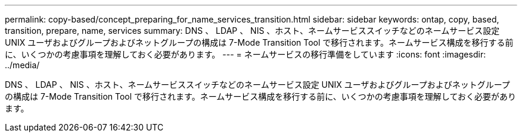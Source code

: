 ---
permalink: copy-based/concept_preparing_for_name_services_transition.html 
sidebar: sidebar 
keywords: ontap, copy, based, transition, prepare, name, services 
summary: DNS 、 LDAP 、 NIS 、ホスト、ネームサービススイッチなどのネームサービス設定 UNIX ユーザおよびグループおよびネットグループの構成は 7-Mode Transition Tool で移行されます。ネームサービス構成を移行する前に、いくつかの考慮事項を理解しておく必要があります。 
---
= ネームサービスの移行準備をしています
:icons: font
:imagesdir: ../media/


[role="lead"]
DNS 、 LDAP 、 NIS 、ホスト、ネームサービススイッチなどのネームサービス設定 UNIX ユーザおよびグループおよびネットグループの構成は 7-Mode Transition Tool で移行されます。ネームサービス構成を移行する前に、いくつかの考慮事項を理解しておく必要があります。
